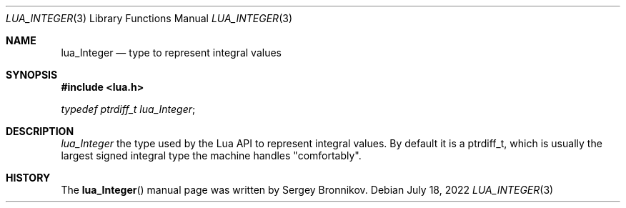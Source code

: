 .Dd $Mdocdate: July 18 2022 $
.Dt LUA_INTEGER 3
.Os
.Sh NAME
.Nm lua_Integer
.Nd type to represent integral values
.Sh SYNOPSIS
.In lua.h
.Vt typedef ptrdiff_t lua_Integer ;
.Sh DESCRIPTION
.Vt lua_Integer
the type used by the Lua API to represent integral values.
By default it is a
.Dv ptrdiff_t ,
which is usually the largest signed integral type the machine handles
.Qq comfortably .
.Sh HISTORY
The
.Fn lua_Integer
manual page was written by Sergey Bronnikov.
